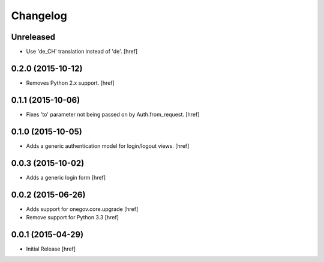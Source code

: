 Changelog
---------

Unreleased
~~~~~~~~~~

- Use 'de_CH' translation instead of 'de'.
  [href]

0.2.0 (2015-10-12)
~~~~~~~~~~~~~~~~~~~

- Removes Python 2.x support.
  [href]

0.1.1 (2015-10-06)
~~~~~~~~~~~~~~~~~~~

- Fixes 'to' parameter not being passed on by Auth.from_request.
  [href]

0.1.0 (2015-10-05)
~~~~~~~~~~~~~~~~~~~

- Adds a generic authentication model for login/logout views.
  [href]

0.0.3 (2015-10-02)
~~~~~~~~~~~~~~~~~~~

- Adds a generic login form
  [href]

0.0.2 (2015-06-26)
~~~~~~~~~~~~~~~~~~~

- Adds support for onegov.core.upgrade
  [href]

- Remove support for Python 3.3
  [href]

0.0.1 (2015-04-29)
~~~~~~~~~~~~~~~~~~~

- Initial Release [href]
